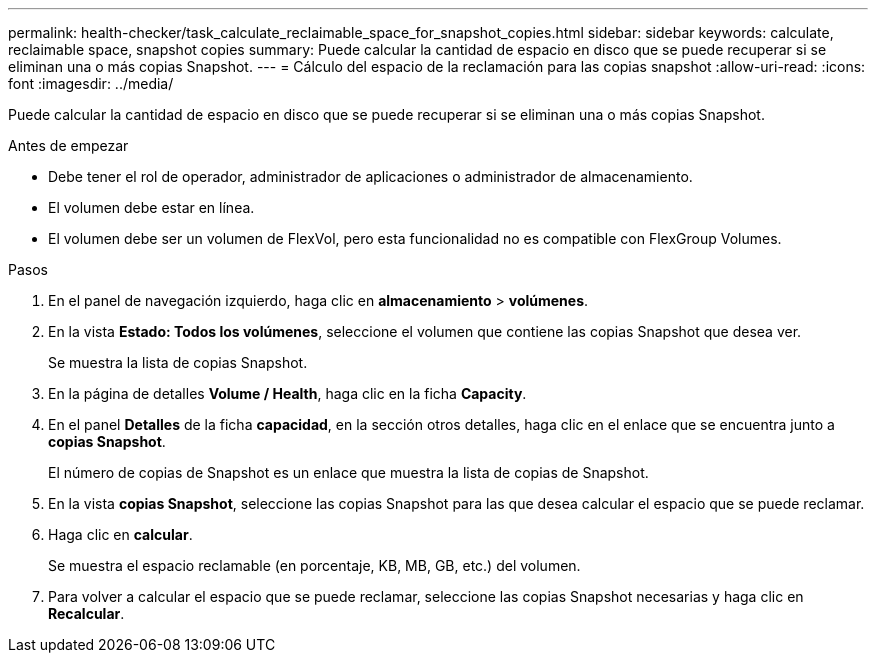 ---
permalink: health-checker/task_calculate_reclaimable_space_for_snapshot_copies.html 
sidebar: sidebar 
keywords: calculate, reclaimable space, snapshot copies 
summary: Puede calcular la cantidad de espacio en disco que se puede recuperar si se eliminan una o más copias Snapshot. 
---
= Cálculo del espacio de la reclamación para las copias snapshot
:allow-uri-read: 
:icons: font
:imagesdir: ../media/


[role="lead"]
Puede calcular la cantidad de espacio en disco que se puede recuperar si se eliminan una o más copias Snapshot.

.Antes de empezar
* Debe tener el rol de operador, administrador de aplicaciones o administrador de almacenamiento.
* El volumen debe estar en línea.
* El volumen debe ser un volumen de FlexVol, pero esta funcionalidad no es compatible con FlexGroup Volumes.


.Pasos
. En el panel de navegación izquierdo, haga clic en *almacenamiento* > *volúmenes*.
. En la vista *Estado: Todos los volúmenes*, seleccione el volumen que contiene las copias Snapshot que desea ver.
+
Se muestra la lista de copias Snapshot.

. En la página de detalles *Volume / Health*, haga clic en la ficha *Capacity*.
. En el panel *Detalles* de la ficha *capacidad*, en la sección otros detalles, haga clic en el enlace que se encuentra junto a *copias Snapshot*.
+
El número de copias de Snapshot es un enlace que muestra la lista de copias de Snapshot.

. En la vista *copias Snapshot*, seleccione las copias Snapshot para las que desea calcular el espacio que se puede reclamar.
. Haga clic en *calcular*.
+
Se muestra el espacio reclamable (en porcentaje, KB, MB, GB, etc.) del volumen.

. Para volver a calcular el espacio que se puede reclamar, seleccione las copias Snapshot necesarias y haga clic en *Recalcular*.

